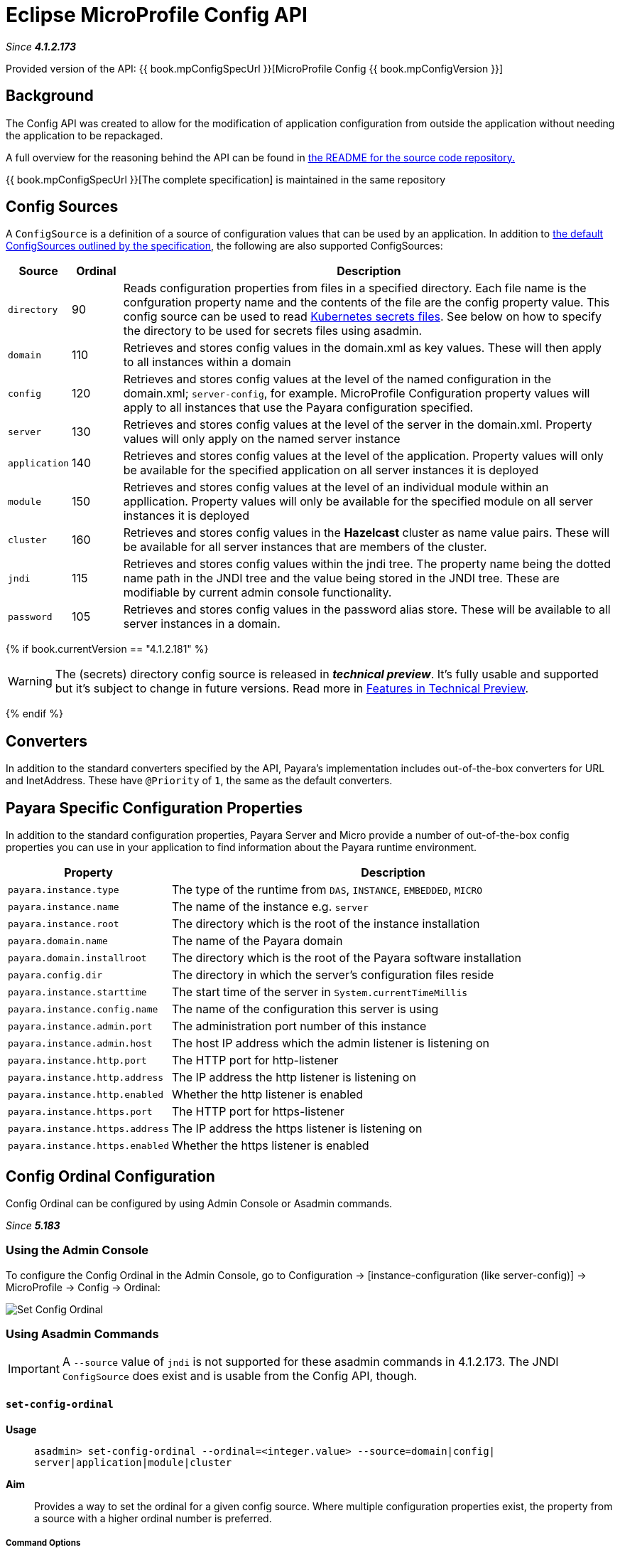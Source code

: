 = Eclipse MicroProfile Config API

_Since *4.1.2.173*&nbsp;_

Provided version of the API: {{ book.mpConfigSpecUrl }}[MicroProfile Config {{ book.mpConfigVersion }}]

== Background
The Config API was created to allow for the modification of application
configuration from outside the application without needing the application to be
repackaged.

A full overview for the reasoning behind the API can be found in
https://github.com/eclipse/microprofile-config/blob/master/README.adoc[the
README for the source code repository.]

{{ book.mpConfigSpecUrl }}[The complete specification] is maintained in the same repository

[[config-sources]]
== Config Sources
A `ConfigSource` is a definition of a source of configuration values that can be
used by an application. In addition to
https://github.com/eclipse/microprofile-config/blob/master/spec/src/main/asciidoc/configsources.asciidoc[
the default ConfigSources outlined by the specification], the following are also
supported ConfigSources:


[cols="1,1,10", options="header"]
|===
|Source
|Ordinal
|Description

|`directory`
|90
|Reads configuration properties from files in a specified directory. Each file name
is the confguration property name and the contents of the file are the config property
value. This config source can be used to read https://kubernetes.io/docs/concepts/configuration/secret/#using-secrets-as-files-from-a-pod[Kubernetes secrets files].
See below on how to specify the directory to be used for secrets files using asadmin.

|`domain`
|110
|Retrieves and stores config values in the domain.xml as key values. These will
then apply to all instances within a domain

|`config`
|120
|Retrieves and stores config values at the level of the named configuration in
the domain.xml; `server-config`, for example. MicroProfile Configuration property
values will apply to all instances that use the Payara configuration specified.

|`server`
|130
|Retrieves and stores config values at the level of the server in the domain.xml.
Property values will only apply on the named server instance

|`application`
|140
|Retrieves and stores config values at the level of the application. Property
values will only be available for the specified application on all server
instances it is deployed

|`module`
|150
|Retrieves and stores config values at the level of an individual module within
an appllication. Property values will only be available for the specified module
on all server instances it is deployed

|`cluster`
|160
|Retrieves and stores config values in the *Hazelcast* cluster as name value pairs.
These will be available for all server instances that are members of the cluster.

|`jndi`
|115
|Retrieves and stores config values within the jndi tree. The property name being
the dotted name path in the JNDI tree and the value being stored in the JNDI tree.
These are modifiable by current admin console functionality.

|`password`
|105
|Retrieves and stores config values in the password alias store. These will be
available to all server instances in a domain.

|===

{% if book.currentVersion == "4.1.2.181" %}

WARNING: The (secrets) directory config source is released in *_technical preview_*. It's fully usable and supported but it's subject to change in future versions. Read more in link:/general-info/technical-preview.adoc[Features in Technical Preview].

{% endif %}

== Converters
In addition to the standard converters specified by the API, Payara's implementation
includes out-of-the-box converters for URL and InetAddress. These have `@Priority`
of `1`, the same as the default converters.

== Payara Specific Configuration Properties
In addition to the standard configuration properties, Payara Server and Micro provide a number of out-of-the-box config properties
you can use in your application to find information about the Payara runtime environment.

[cols="1,10", options="header"]
|===
|Property
|Description

|`payara.instance.type`
|The type of the runtime from `DAS`, `INSTANCE`, `EMBEDDED`, `MICRO`

|`payara.instance.name`
|The name of the instance e.g. `server`

|`payara.instance.root`
|The directory which is the root of the instance installation

|`payara.domain.name`
|The name of the Payara domain

|`payara.domain.installroot`
|The directory which is the root of the Payara software installation

|`payara.config.dir`
|The directory in which the server's configuration files reside

|`payara.instance.starttime`
|The start time of the server in `System.currentTimeMillis`

|`payara.instance.config.name`
|The name of the configuration this server is using

|`payara.instance.admin.port`
|The administration port number of this instance

|`payara.instance.admin.host`
|The host IP address which the admin listener is listening on

|`payara.instance.http.port`
|The HTTP port for http-listener

|`payara.instance.http.address`
|The IP address the http listener is listening on

|`payara.instance.http.enabled`
|Whether the http listener is enabled

|`payara.instance.https.port`
|The HTTP port for https-listener

|`payara.instance.https.address`
|The IP address the https listener is listening on

|`payara.instance.https.enabled`
|Whether the https listener is enabled

|===

[[config-ordinal-configuration]]
== Config Ordinal Configuration

Config Ordinal can be configured by using Admin Console or Asadmin commands.

_Since *5.183*&nbsp;_

[[using-the-admin-console]]
=== Using the Admin Console

To configure the Config Ordinal in the Admin Console, go to Configuration
→ [instance-configuration (like server-config)] → MicroProfile → Config → Ordinal:

image:/images/microprofile/config-ordinal.png[Set Config Ordinal]

[[using-asadmin-commands]]
=== Using Asadmin Commands

IMPORTANT: A `--source` value of `jndi` is not supported for these asadmin commands in
4.1.2.173. The JNDI `ConfigSource` does exist and is usable from the Config API, though.

==== `set-config-ordinal`

*Usage*::
`asadmin> set-config-ordinal --ordinal=<integer.value> --source=domain|config|
server|application|module|cluster`
*Aim*::
Provides a way to set the ordinal for a given config source. Where multiple
configuration properties exist, the property from a source with a  higher
ordinal number is preferred.

===== Command Options

[cols="1,10,1,1", options="header"]
|===
|Option
|Description
|Default
|Mandatory

|`ordinal`
|The value of the ordinal to set. This must be a number greater than 1. A lower
number ordinal means lower order of precedence.
|-
|yes

|`source`
|The value of the source to change. Must be one of: `domain`, `config`, `server`,
`application`, `module`, `cluster`
|-
|yes

|`target`
|The target Payara config to apply the change to
|server (the DAS)
|no

|===


===== Example

[source,Shell]
----
asadmin> set-config-ordinal --ordinal=600 --source=application
----

==== `get-config-ordinal`

*Usage*::
`asadmin> get-config-ordinal --source=domain|config|server|application|module|cluster`
*Aim*::
Returns the ordinal value for the given ConfigSource type.

===== Command Options

[cols="1,10,1,1", options="header"]
|===
|Option
|Description
|Default
|Mandatory

|`source`
|The ConfigSource to get the ordinal for. Must be one of: `domain`, `config`,
`server`, `application`, `module`, `cluster`
|-
|yes

|===


===== Example

[source,Shell]
----
asadmin> get-config-ordinal --source=cluster
----

[[config-property-configuration]]
== Config Property Configuration

Config Property can be configured by using Admin Console or Asadmin commands.

_Since *5.183*&nbsp;_

[[using-the-admin-console]]
=== Using the Admin Console

To configure the Config Property in the Admin Console, go to Configuration
→ [instance-configuration (like server-config)] → MicroProfile → Config → Property:

image:/images/microprofile/config-property.png[Set Config Property]

[[using-asadmin-commands]]
=== Using Asadmin Commands

==== `set-config-property`

*Usage*::
`asadmin> set-config-property --propertyName=<property.name> --propertyValue=
<property.val> --source=domain|config|server|application|module|cluster
--sourceName=<source.name> --moduleName=<module.name> --target=<target[default:server]>`
*Aim*::
Sets the given property name and value in one of the built-in config sources. The
source is specified with `--source` and, where there is ambiguity, the `--sourceName`
and `--moduleName` options can be used. For example, where the source is `server`,
the `--sourceName` can be used to specify the name of the server where the config
property is to be stored.

===== Command Options

[cols="1,10,1,1", options="header"]
|===
|Option
|Description
|Default
|Mandatory

|`propertyName`
|The name of the configuration property to set
|-
|yes

|`propertyValue`
|The value of the configuration property to set
|-
|yes

|`source`
|The ConfigSource where the property is to be stored
|-
|yes

|`sourceName`
|The name of the ConfigSource when there may be ambiguity, for example a
ConfigSource of type `application` must specify the name of the application. This
property is required for sources of type: `config`, `server`, `application` or
`module`
|-
|no

|`moduleName`
|The name of the module when the ConfigSource is of type `module`. When this is
specified, the `sourceName` parameter must be provided and must have the name of
the application where the module is deployed.
|-
|no

|`target`
|The target configuration where the command should be run
|server (the DAS)
|no

|===


===== Example

[source,Shell]
----
asadmin> set-config-property
    --propertyName=JMSBrokerURL
    --propertyValue=my.jms.hostname
    --source=module
    --sourceName=myApplication
    --moduleName=myModule
    --target=myAppCluster
----


==== `delete-config-property`

*Usage*::
`asadmin> delete-config-property --propertyName=<property.name> --source=domain|
config|server|application|module|cluster --sourceName=<source.name>
--moduleName=<module.name> --target=<target[default:server]>`
*Aim*::
Deletes the given property name in one of the built-in config sources so that the property no longer exists. The
source is specified with `--source` and, where there is ambiguity, the `--sourceName`
and `--moduleName` options can be used. For example, where the source is `server`,
the `--sourceName` can be used to specify the name of the server where the config
property is to be stored. `moduleName` should only be used when the `--source=module`.


===== Command Options

[cols="1,10,1,1", options="header"]
|===
|Option
|Description
|Default
|Mandatory

|`propertyName`
|The name of the configuration property to delete
|-
|yes

|`source`
|The ConfigSource where the property is stored
|-
|yes

|`sourceName`
|The name of the ConfigSource when there may be ambiguity, for example a
ConfigSource of type `application` must specify the name of the application. This
property is required for sources of type: `config`, `server`, `application` or
`module`
|-
|no

|`moduleName`
|The name of the module when the ConfigSource is of type `module`. When this is
specified, the `sourceName` parameter must be provided and must have the name of
the application where the module is deployed.
|-
|no

|`target`
|The target configuration where the command should be run
|server (the DAS)
|no

|===


===== Example

[source,Shell]
----
asadmin> delete-config-property
    --propertyName=JMSBrokerURL
    --source=module
    --sourceName=myApplication
    --moduleName=myModule
    --target=myAppCluster
----



==== `get-config-property`

*Usage*::
`asadmin> get-config-property --propertyName=<property.name> --source=domain|
config|server|application|module|cluster --sourceName=<source.name>
--moduleName=<module.name> --target=<target[default:server]>`
*Aim*::
Gets the value for the given property name in one of the built-in config sources. The
source is specified with `--source` and, where there is ambiguity, the `--sourceName`
and `--moduleName` options can be used. For example, where the source is `server`,
the `--sourceName` can be used to specify the name of the server where the config
property is to be stored.


===== Command Options

[cols="1,10,1,1", options="header"]
|===
|Option
|Description
|Default
|Mandatory

|`propertyName`
|The name of the configuration property to get
|-
|yes

|`source`
|The ConfigSource where the property is stored
|-
|yes

|`sourceName`
|The name of the ConfigSource when there may be ambiguity, for example a
ConfigSource of type `application` must specify the name of the application. This
property is required for sources of type: `config`, `server`, `application` or
`module`
|-
|no

|`moduleName`
|The name of the module when the ConfigSource is of type `module`. When this is
specified, the `sourceName` parameter must be provided and must have the name of
the application where the module is deployed.
|-
|no

|`target`
|The target configuration where the command should be run
|server (the DAS)
|no

|===


===== Example

[source,Shell]
----
asadmin> get-config-property
    --propertyName=JMSBrokerURL
    --source=module
    --sourceName=myApplication
    --moduleName=myModule
    --target=myAppCluster
----

[[config-secrets-directory-configuration]]
== Config Secrets Directory Configuration

Config Secrets Directory can be configured by using Admin Console or Asadmin commands.

_Since *5.183*&nbsp;_

[[using-the-admin-console]]
=== Using the Admin Console

To configure the Config Secrets Directory in the Admin Console, go to Configuration
→ [instance-configuration (like server-config)] → MicroProfile → Config → Directory:

image:/images/microprofile/config-property.png[Set Config Property]

[[using-asadmin-commands]]
=== Using Asadmin Commands

==== `set-config-dir`

{% set previewVersion = "4.1.2.181" %}
{% include "/fragments/tech-preview.adoc" %}

*Usage*::
`asadmin> set-config-dir --directory=<full.path.to.dir> --target=<target[default:server]>`
*Aim*::
Sets the directory to be used for the directory config source.


===== Command Options

[cols="1,10,1,1", options="header"]
|===
|Option
|Description
|Default
|Mandatory

|`directory`
|Full path to the directory containing configuration files
|-
|yes

|`target`
|The target configuration where the command should be run
|server (the DAS)
|no

|===


===== Example

[source,Shell]
----
asadmin> set-config-secrets-dir
    --directory=/home/payara/.secrets
    --target=myAppCluster
----

==== `get-config-secrets-dir`

{% set previewVersion = "4.1.2.181" %}
{% include "/fragments/tech-preview.adoc" %}

*Usage*::
`asadmin> get-config-secrets-dir --target=<target[default:server]>`
*Aim*::
Gets the value of the directory to be used for the directory config source.


===== Command Options

[cols="1,10,1,1", options="header"]
|===
|Option
|Description
|Default
|Mandatory

|`target`
|The target configuration where the command should be run
|server (the DAS)
|no

|===


===== Example

[source,Shell]
----
asadmin> get-config-secrets-dir
    --target=myAppCluster
----


[[config-cache-duration-configuration]]
== Config Cache Duration

Config cache duration can be configured by using Asadmin commands.
By default properties have a TTL (time to live) of 60 seconds.
That means each individual property does not change for 60 seconds since it has been resolved before.
Therefore it can take up to 60 seconds for changes made visiable by a config source to become effective.
If properties were not resolved recently, the change can become visible faster than the cache duration or even immediately because some time already passed since they had been last resolved and cached.

_Since *5.202*&nbsp;_

=== Using Asadmin Commands

==== `set-config-cache`

*Usage*::
`asadmin> set-config-cache --duration=<duration.in.second> --target=<target[default:server]>`
*Aim*::
Sets the cache duration for the target instance(s). Any duration equal to or below zero disables the caching of MP config properties.

===== Command Options

[cols="1,10,1,1", options="header"]
|===
|Option
|Description
|Default
|Mandatory

|`duration`
|Duration in seconds properties are cached
|60
|yes

|`target`
|The target configuration where the command should be run
|server (the DAS)
|no

|===


===== Example

Disable caching:
[source,Shell]
----
asadmin> set-config-cache
    --duration=0
    --target=myAppCluster
----

Set cache TTL (time to live) for properties to 30 seconds.
[source,Shell]
----
asadmin> set-config-cache
    --duration=30
    --target=myAppCluster
----
